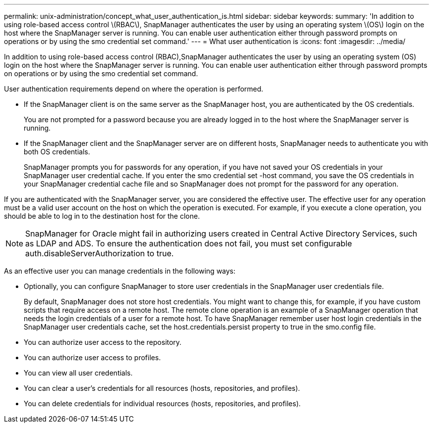 ---
permalink: unix-administration/concept_what_user_authentication_is.html
sidebar: sidebar
keywords: 
summary: 'In addition to using role-based access control \(RBAC\), SnapManager authenticates the user by using an operating system \(OS\) login on the host where the SnapManager server is running. You can enable user authentication either through password prompts on operations or by using the smo credential set command.'
---
= What user authentication is
:icons: font
:imagesdir: ../media/

[.lead]
In addition to using role-based access control (RBAC),SnapManager authenticates the user by using an operating system (OS) login on the host where the SnapManager server is running. You can enable user authentication either through password prompts on operations or by using the smo credential set command.

User authentication requirements depend on where the operation is performed.

* If the SnapManager client is on the same server as the SnapManager host, you are authenticated by the OS credentials.
+
You are not prompted for a password because you are already logged in to the host where the SnapManager server is running.

* If the SnapManager client and the SnapManager server are on different hosts, SnapManager needs to authenticate you with both OS credentials.
+
SnapManager prompts you for passwords for any operation, if you have not saved your OS credentials in your SnapManager user credential cache. If you enter the smo credential set -host command, you save the OS credentials in your SnapManager credential cache file and so SnapManager does not prompt for the password for any operation.

If you are authenticated with the SnapManager server, you are considered the effective user. The effective user for any operation must be a valid user account on the host on which the operation is executed. For example, if you execute a clone operation, you should be able to log in to the destination host for the clone.

NOTE: SnapManager for Oracle might fail in authorizing users created in Central Active Directory Services, such as LDAP and ADS. To ensure the authentication does not fail, you must set configurable auth.disableServerAuthorization to true.

As an effective user you can manage credentials in the following ways:

* Optionally, you can configure SnapManager to store user credentials in the SnapManager user credentials file.
+
By default, SnapManager does not store host credentials. You might want to change this, for example, if you have custom scripts that require access on a remote host. The remote clone operation is an example of a SnapManager operation that needs the login credentials of a user for a remote host. To have SnapManager remember user host login credentials in the SnapManager user credentials cache, set the host.credentials.persist property to true in the smo.config file.

* You can authorize user access to the repository.
* You can authorize user access to profiles.
* You can view all user credentials.
* You can clear a user's credentials for all resources (hosts, repositories, and profiles).
* You can delete credentials for individual resources (hosts, repositories, and profiles).
